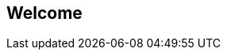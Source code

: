== Welcome

ifdef::compute_edition[]
Welcome to Prisma Cloud Compute Edition.

Download the software from the following link.
You'll need your access token to enter the site.

https://docs.twistlock.com/docs
endif::compute_edition[]


ifdef::prisma_cloud[]
Welcome to Prisma Cloud.
endif::prisma_cloud[]
